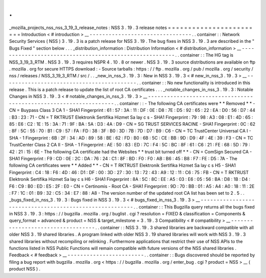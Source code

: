 .
.
_mozilla_projects_nss_nss_3_19_3_release_notes
:
NSS
3
.
19
.
3
release
notes
=
=
=
=
=
=
=
=
=
=
=
=
=
=
=
=
=
=
=
=
=
=
=
=
Introduction
<
#
introduction
>
__
-
-
-
-
-
-
-
-
-
-
-
-
-
-
-
-
-
-
-
-
-
-
-
-
-
-
-
-
-
-
-
-
.
.
container
:
:
Network
Security
Services
(
NSS
)
3
.
19
.
3
is
a
patch
release
for
NSS
3
.
19
.
The
bug
fixes
in
NSS
3
.
19
.
3
are
described
in
the
"
Bugs
Fixed
"
section
below
.
.
.
_distribution_information
:
Distribution
Information
<
#
distribution_information
>
__
-
-
-
-
-
-
-
-
-
-
-
-
-
-
-
-
-
-
-
-
-
-
-
-
-
-
-
-
-
-
-
-
-
-
-
-
-
-
-
-
-
-
-
-
-
-
-
-
-
-
-
-
-
-
-
-
.
.
container
:
:
The
HG
tag
is
NSS_3_19_3_RTM
.
NSS
3
.
19
.
3
requires
NSPR
4
.
10
.
8
or
newer
.
NSS
3
.
19
.
3
source
distributions
are
available
on
ftp
.
mozilla
.
org
for
secure
HTTPS
download
:
-
Source
tarballs
:
https
:
/
/
ftp
.
mozilla
.
org
/
pub
/
mozilla
.
org
/
security
/
nss
/
releases
/
NSS_3_19_3_RTM
/
src
/
.
.
_new_in_nss_3
.
19
.
3
:
New
in
NSS
3
.
19
.
3
<
#
new_in_nss_3
.
19
.
3
>
__
-
-
-
-
-
-
-
-
-
-
-
-
-
-
-
-
-
-
-
-
-
-
-
-
-
-
-
-
-
-
-
-
-
-
-
-
-
-
-
-
-
-
.
.
container
:
:
No
new
functionality
is
introduced
in
this
release
.
This
is
a
patch
release
to
update
the
list
of
root
CA
certificates
.
.
.
_notable_changes_in_nss_3
.
19
.
3
:
Notable
Changes
in
NSS
3
.
19
.
3
<
#
notable_changes_in_nss_3
.
19
.
3
>
__
-
-
-
-
-
-
-
-
-
-
-
-
-
-
-
-
-
-
-
-
-
-
-
-
-
-
-
-
-
-
-
-
-
-
-
-
-
-
-
-
-
-
-
-
-
-
-
-
-
-
-
-
-
-
-
-
-
-
-
-
-
-
-
-
-
-
.
.
container
:
:
-
The
following
CA
certificates
were
*
*
Removed
*
*
-
CN
=
Buypass
Class
3
CA
1
-
SHA1
Fingerprint
:
61
:
57
:
3A
:
11
:
DF
:
0E
:
D8
:
7E
:
D5
:
92
:
65
:
22
:
EA
:
D0
:
56
:
D7
:
44
:
B3
:
23
:
71
-
CN
=
T
RKTRUST
Elektronik
Sertifika
Hizmet
Sa
lay
c
s
-
SHA1
Fingerprint
:
79
:
98
:
A3
:
08
:
E1
:
4D
:
65
:
85
:
E6
:
C2
:
1E
:
15
:
3A
:
71
:
9F
:
BA
:
5A
:
D3
:
4A
:
D9
-
CN
=
SG
TRUST
SERVICES
RACINE
-
SHA1
Fingerprint
:
0C
:
62
:
8F
:
5C
:
55
:
70
:
B1
:
C9
:
57
:
FA
:
FD
:
38
:
3F
:
B0
:
3D
:
7B
:
7D
:
D7
:
B9
:
C6
-
CN
=
TC
TrustCenter
Universal
CA
I
-
SHA
-
1
Fingerprint
:
6B
:
2F
:
34
:
AD
:
89
:
58
:
BE
:
62
:
FD
:
B0
:
6B
:
5C
:
CE
:
BB
:
9D
:
D9
:
4F
:
4E
:
39
:
F3
-
CN
=
TC
TrustCenter
Class
2
CA
II
-
SHA
-
1
Fingerprint
:
AE
:
50
:
83
:
ED
:
7C
:
F4
:
5C
:
BC
:
8F
:
61
:
C6
:
21
:
FE
:
68
:
5D
:
79
:
42
:
21
:
15
:
6E
-
The
following
CA
certificate
had
the
Websites
*
*
trust
bit
turned
off
*
*
-
CN
=
ComSign
Secured
CA
-
SHA1
Fingerprint
:
F9
:
CD
:
0E
:
2C
:
DA
:
76
:
24
:
C1
:
8F
:
BD
:
F0
:
F0
:
AB
:
B6
:
45
:
B8
:
F7
:
FE
:
D5
:
7A
-
The
following
CA
certificates
were
*
*
Added
*
*
-
CN
=
T
RKTRUST
Elektronik
Sertifika
Hizmet
Sa
lay
c
s
H5
-
SHA1
Fingerprint
:
C4
:
18
:
F6
:
4D
:
46
:
D1
:
DF
:
00
:
3D
:
27
:
30
:
13
:
72
:
43
:
A9
:
12
:
11
:
C6
:
75
:
FB
-
CN
=
T
RKTRUST
Elektronik
Sertifika
Hizmet
Sa
lay
c
s
H6
-
SHA1
Fingerprint
:
8A
:
5C
:
8C
:
EE
:
A5
:
03
:
E6
:
05
:
56
:
BA
:
D8
:
1B
:
D4
:
F6
:
C9
:
B0
:
ED
:
E5
:
2F
:
E0
-
CN
=
Certinomis
-
Root
CA
-
SHA1
Fingerprint
:
9D
:
70
:
BB
:
01
:
A5
:
A4
:
A0
:
18
:
11
:
2E
:
F7
:
1C
:
01
:
B9
:
32
:
C5
:
34
:
E7
:
88
:
A8
-
The
version
number
of
the
updated
root
CA
list
has
been
set
to
2
.
5
.
.
_bugs_fixed_in_nss_3
.
19
.
3
:
Bugs
fixed
in
NSS
3
.
19
.
3
<
#
bugs_fixed_in_nss_3
.
19
.
3
>
__
-
-
-
-
-
-
-
-
-
-
-
-
-
-
-
-
-
-
-
-
-
-
-
-
-
-
-
-
-
-
-
-
-
-
-
-
-
-
-
-
-
-
-
-
-
-
-
-
-
-
-
-
-
-
-
-
.
.
container
:
:
This
Bugzilla
query
returns
all
the
bugs
fixed
in
NSS
3
.
19
.
3
:
https
:
/
/
bugzilla
.
mozilla
.
org
/
buglist
.
cgi
?
resolution
=
FIXED
&
classification
=
Components
&
query_format
=
advanced
&
product
=
NSS
&
target_milestone
=
3
.
19
.
3
Compatibility
<
#
compatibility
>
__
-
-
-
-
-
-
-
-
-
-
-
-
-
-
-
-
-
-
-
-
-
-
-
-
-
-
-
-
-
-
-
-
-
-
.
.
container
:
:
NSS
3
.
19
.
3
shared
libraries
are
backward
compatible
with
all
older
NSS
3
.
19
shared
libraries
.
A
program
linked
with
older
NSS
3
.
19
shared
libraries
will
work
with
NSS
3
.
19
.
3
shared
libraries
without
recompiling
or
relinking
.
Furthermore
applications
that
restrict
their
use
of
NSS
APIs
to
the
functions
listed
in
NSS
Public
Functions
will
remain
compatible
with
future
versions
of
the
NSS
shared
libraries
.
Feedback
<
#
feedback
>
__
-
-
-
-
-
-
-
-
-
-
-
-
-
-
-
-
-
-
-
-
-
-
-
-
.
.
container
:
:
Bugs
discovered
should
be
reported
by
filing
a
bug
report
with
bugzilla
.
mozilla
.
org
<
https
:
/
/
bugzilla
.
mozilla
.
org
/
enter_bug
.
cgi
?
product
=
NSS
>
__
(
product
NSS
)
.
